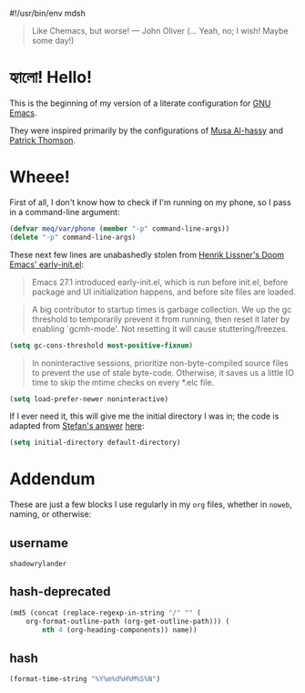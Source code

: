 #!/usr/bin/env mdsh

# TODO: Implement saku as well

#+property: header-args -n -r -l "[{(<%s>)}]" :tangle-mode (identity 0444) :noweb yes :mkdirp yes

# Adapted From:
# Answer: https://stackoverflow.com/a/65232183/10827766
# User: https://stackoverflow.com/users/776405/whil
#+startup: show3levels

#+begin_quote
Like Chemacs, but worse! — John Oliver (... Yeah, no; I wish! Maybe some day!)
#+end_quote

* হ্যালো! Hello!

This is the beginning of my version of a literate configuration for
[[https://www.gnu.org/software/emacs/][GNU Emacs]].

They were inspired primarily by the configurations of
[[https://alhassy.github.io/emacs.d/index.html][Musa Al-hassy]]
and [[https://github.com/patrickt/emacs][Patrick Thomson]].

* Wheee!

# #######################################################################################################

First of all, I don't know how to check if I'm running on my phone, so I pass in a command-line argument:

#+begin_src emacs-lisp
(defvar meq/var/phone (member "-p" command-line-args))
(delete "-p" command-line-args)
#+end_src

# #######################################################################################################

These next few lines are unabashedly stolen from
[[https://github.com/hlissner/doom-emacs/blob/develop/early-init.el][Henrik Lissner's Doom Emacs' early-init.el]]:

#+begin_quote
Emacs 27.1 introduced early-init.el, which is run before init.el, before
package and UI initialization happens, and before site files are loaded.
#+end_quote

#+begin_quote
A big contributor to startup times is garbage collection. We up the gc
threshold to temporarily prevent it from running, then reset it later by
enabling `gcmh-mode'. Not resetting it will cause stuttering/freezes.
#+end_quote

#+begin_src emacs-lisp
(setq gc-cons-threshold most-positive-fixnum)
#+end_src

#+begin_quote
In noninteractive sessions, prioritize non-byte-compiled source files to
prevent the use of stale byte-code. Otherwise, it saves us a little IO time
to skip the mtime checks on every *.elc file.
#+end_quote

#+begin_src emacs-lisp
(setq load-prefer-newer noninteractive)
#+end_src

# #######################################################################################################

If I ever need it, this will give me the initial directory I was in; the code is adapted from
[[https://emacs.stackexchange.com/users/1979/stefan][Stefan's answer]]
[[https://emacs.stackexchange.com/a/31662/31428][here]]:

#+begin_src emacs-lisp
(setq initial-directory default-directory)
#+end_src

# #######################################################################################################

* Addendum

These are just a few blocks I use regularly in my =org= files, whether in =noweb=, naming, or otherwise:

# Adapted From: https://www.reddit.com/r/emacs/comments/4o9f0e/anyone_have_disabled_parts_of_their_config_being/d4apjey?utm_source=share&utm_medium=web2x&context=3
:PROPERTIES:
:header-args: :tangle no
:END:

** username

#+name: username
#+begin_src text
shadowrylander
#+end_src

** hash-deprecated

#+name: hash-deprecated
#+begin_src emacs-lisp :var name=""
(md5 (concat (replace-regexp-in-string "/" "" (
    org-format-outline-path (org-get-outline-path))) (
        nth 4 (org-heading-components)) name))
#+end_src

** hash

#+name: hash
#+begin_src emacs-lisp
(format-time-string "%Y%m%d%H%M%S%N")
#+end_src
